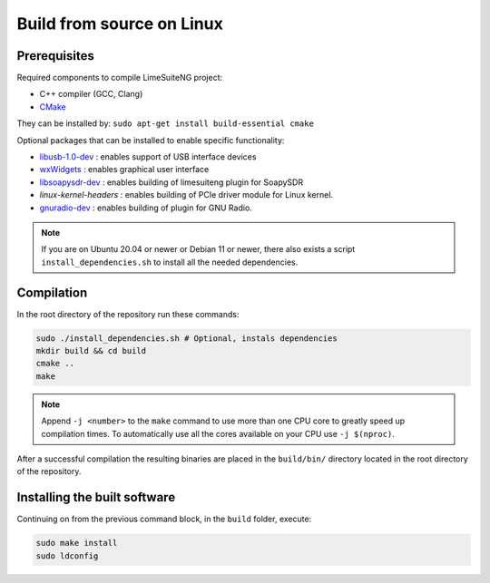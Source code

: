 Build from source on Linux
==========================

Prerequisites
-------------

Required components to compile LimeSuiteNG project:

- C++ compiler (GCC, Clang)
- `CMake`_

They can be installed by: ``sudo apt-get install build-essential cmake``

Optional packages that can be installed to enable specific functionality:

- `libusb-1.0-dev`_ : enables support of USB interface devices
- `wxWidgets`_ : enables graphical user interface
- `libsoapysdr-dev`_ : enables building of limesuiteng plugin for SoapySDR
- `linux-kernel-headers` : enables building of PCIe driver module for Linux kernel.
- `gnuradio-dev`_ : enables building of plugin for GNU Radio.

.. note::
    If you are on Ubuntu 20.04 or newer or Debian 11 or newer,
    there also exists a script ``install_dependencies.sh`` to install all the needed dependencies.

Compilation
-----------

In the root directory of the repository run these commands:

.. code-block:: bash

  sudo ./install_dependencies.sh # Optional, instals dependencies
  mkdir build && cd build
  cmake ..
  make

.. note::
    Append ``-j <number>`` to the ``make`` command to use more than one CPU core to greatly speed up compilation times.
    To automatically use all the cores available on your CPU use ``-j $(nproc)``.

After a successful compilation the resulting binaries are placed in the ``build/bin/`` directory
located in the root directory of the repository.

Installing the built software
-----------------------------

Continuing on from the previous command block, in the ``build`` folder, execute:

.. code-block:: bash

    sudo make install
    sudo ldconfig

.. _`CMake`: https://cmake.org/
.. _`wxWidgets`: https://www.wxwidgets.org/
.. _`libusb-1.0-dev`: https://libusb.info/
.. _`libsoapysdr-dev`: https://github.com/pothosware/SoapySDR
.. _`gnuradio-dev`: https://www.gnuradio.org/
